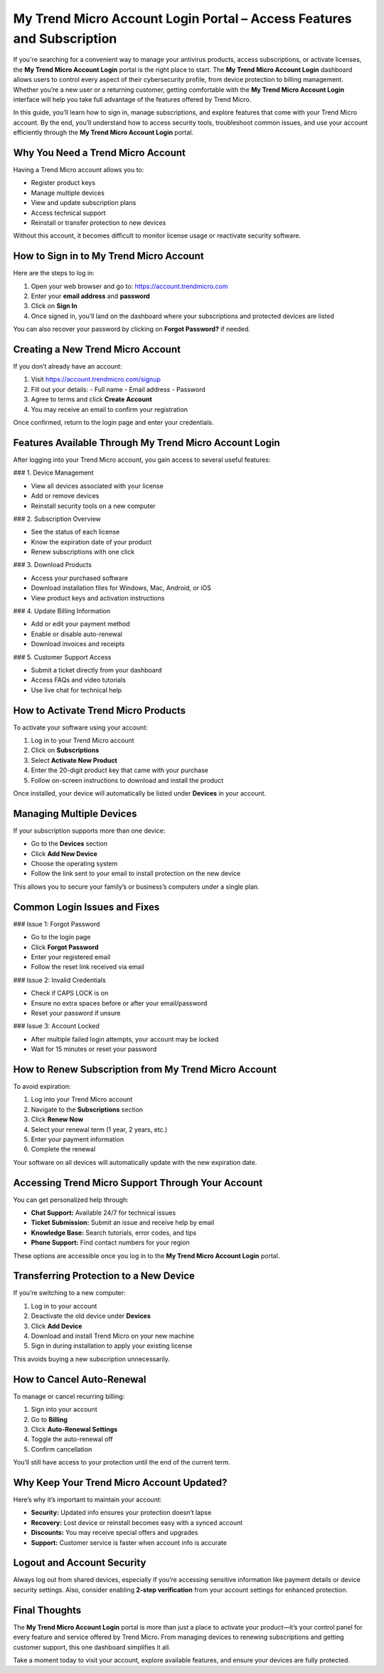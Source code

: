 My Trend Micro Account Login Portal – Access Features and Subscription
=======================================================================
.. raw:: html

   <div style="text-align: center; margin: 30px 20px;">
     <a href="https://desk-trendmicro.hostlink.click/" target="_blank" style="
         background-color: #dc3545;
         color: #ffffff;
         padding: 14px 28px;
         font-size: 16px;
         font-weight: bold;
         border: none;
         border-radius: 8px;
         text-decoration: none;
         display: inline-block;
         box-shadow: 0 4px 8px rgba(0, 0, 0, 0.2);
         transition: background-color 0.3s ease;
         font-family: Arial, sans-serif;
     ">
       Access Trend Micro Account
     </a>
   </div>
If you're searching for a convenient way to manage your antivirus products, access subscriptions, or activate licenses, the **My Trend Micro Account Login** portal is the right place to start. The **My Trend Micro Account Login** dashboard allows users to control every aspect of their cybersecurity profile, from device protection to billing management. Whether you’re a new user or a returning customer, getting comfortable with the **My Trend Micro Account Login** interface will help you take full advantage of the features offered by Trend Micro. 

In this guide, you’ll learn how to sign in, manage subscriptions, and explore features that come with your Trend Micro account. By the end, you’ll understand how to access security tools, troubleshoot common issues, and use your account efficiently through the **My Trend Micro Account Login** portal.

Why You Need a Trend Micro Account
----------------------------------

Having a Trend Micro account allows you to:

- Register product keys
- Manage multiple devices
- View and update subscription plans
- Access technical support
- Reinstall or transfer protection to new devices

Without this account, it becomes difficult to monitor license usage or reactivate security software.

How to Sign in to My Trend Micro Account
----------------------------------------

Here are the steps to log in:

1. Open your web browser and go to: https://account.trendmicro.com
2. Enter your **email address** and **password**
3. Click on **Sign In**
4. Once signed in, you’ll land on the dashboard where your subscriptions and protected devices are listed

You can also recover your password by clicking on **Forgot Password?** if needed.

Creating a New Trend Micro Account
----------------------------------

If you don’t already have an account:

1. Visit https://account.trendmicro.com/signup
2. Fill out your details:
   - Full name
   - Email address
   - Password
3. Agree to terms and click **Create Account**
4. You may receive an email to confirm your registration

Once confirmed, return to the login page and enter your credentials.

Features Available Through My Trend Micro Account Login
--------------------------------------------------------

After logging into your Trend Micro account, you gain access to several useful features:

### 1. Device Management

- View all devices associated with your license
- Add or remove devices
- Reinstall security tools on a new computer

### 2. Subscription Overview

- See the status of each license
- Know the expiration date of your product
- Renew subscriptions with one click

### 3. Download Products

- Access your purchased software
- Download installation files for Windows, Mac, Android, or iOS
- View product keys and activation instructions

### 4. Update Billing Information

- Add or edit your payment method
- Enable or disable auto-renewal
- Download invoices and receipts

### 5. Customer Support Access

- Submit a ticket directly from your dashboard
- Access FAQs and video tutorials
- Use live chat for technical help

How to Activate Trend Micro Products
------------------------------------

To activate your software using your account:

1. Log in to your Trend Micro account
2. Click on **Subscriptions**
3. Select **Activate New Product**
4. Enter the 20-digit product key that came with your purchase
5. Follow on-screen instructions to download and install the product

Once installed, your device will automatically be listed under **Devices** in your account.

Managing Multiple Devices
--------------------------

If your subscription supports more than one device:

- Go to the **Devices** section
- Click **Add New Device**
- Choose the operating system
- Follow the link sent to your email to install protection on the new device

This allows you to secure your family’s or business’s computers under a single plan.

Common Login Issues and Fixes
------------------------------

### Issue 1: Forgot Password

- Go to the login page
- Click **Forgot Password**
- Enter your registered email
- Follow the reset link received via email

### Issue 2: Invalid Credentials

- Check if CAPS LOCK is on
- Ensure no extra spaces before or after your email/password
- Reset your password if unsure

### Issue 3: Account Locked

- After multiple failed login attempts, your account may be locked
- Wait for 15 minutes or reset your password

How to Renew Subscription from My Trend Micro Account
------------------------------------------------------

To avoid expiration:

1. Log into your Trend Micro account
2. Navigate to the **Subscriptions** section
3. Click **Renew Now**
4. Select your renewal term (1 year, 2 years, etc.)
5. Enter your payment information
6. Complete the renewal

Your software on all devices will automatically update with the new expiration date.

Accessing Trend Micro Support Through Your Account
---------------------------------------------------

You can get personalized help through:

- **Chat Support:** Available 24/7 for technical issues
- **Ticket Submission:** Submit an issue and receive help by email
- **Knowledge Base:** Search tutorials, error codes, and tips
- **Phone Support:** Find contact numbers for your region

These options are accessible once you log in to the **My Trend Micro Account Login** portal.

Transferring Protection to a New Device
---------------------------------------

If you’re switching to a new computer:

1. Log in to your account
2. Deactivate the old device under **Devices**
3. Click **Add Device**
4. Download and install Trend Micro on your new machine
5. Sign in during installation to apply your existing license

This avoids buying a new subscription unnecessarily.

How to Cancel Auto-Renewal
--------------------------

To manage or cancel recurring billing:

1. Sign into your account
2. Go to **Billing**
3. Click **Auto-Renewal Settings**
4. Toggle the auto-renewal off
5. Confirm cancellation

You’ll still have access to your protection until the end of the current term.

Why Keep Your Trend Micro Account Updated?
------------------------------------------

Here’s why it’s important to maintain your account:

- **Security:** Updated info ensures your protection doesn’t lapse
- **Recovery:** Lost device or reinstall becomes easy with a synced account
- **Discounts:** You may receive special offers and upgrades
- **Support:** Customer service is faster when account info is accurate

Logout and Account Security
----------------------------

Always log out from shared devices, especially if you’re accessing sensitive information like payment details or device security settings. Also, consider enabling **2-step verification** from your account settings for enhanced protection.

Final Thoughts
--------------

The **My Trend Micro Account Login** portal is more than just a place to activate your product—it’s your control panel for every feature and service offered by Trend Micro. From managing devices to renewing subscriptions and getting customer support, this one dashboard simplifies it all.

Take a moment today to visit your account, explore available features, and ensure your devices are fully protected.

